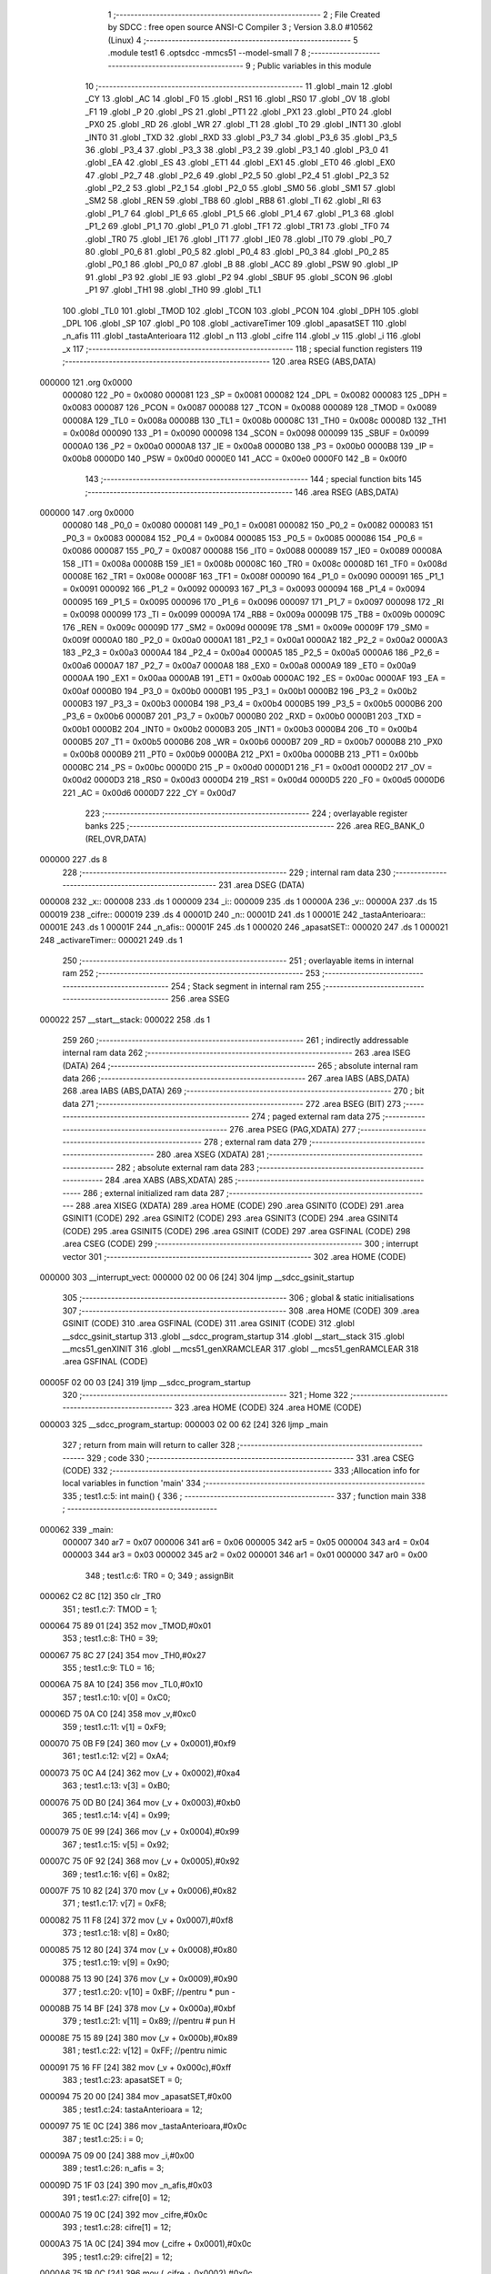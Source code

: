                                       1 ;--------------------------------------------------------
                                      2 ; File Created by SDCC : free open source ANSI-C Compiler
                                      3 ; Version 3.8.0 #10562 (Linux)
                                      4 ;--------------------------------------------------------
                                      5 	.module test1
                                      6 	.optsdcc -mmcs51 --model-small
                                      7 	
                                      8 ;--------------------------------------------------------
                                      9 ; Public variables in this module
                                     10 ;--------------------------------------------------------
                                     11 	.globl _main
                                     12 	.globl _CY
                                     13 	.globl _AC
                                     14 	.globl _F0
                                     15 	.globl _RS1
                                     16 	.globl _RS0
                                     17 	.globl _OV
                                     18 	.globl _F1
                                     19 	.globl _P
                                     20 	.globl _PS
                                     21 	.globl _PT1
                                     22 	.globl _PX1
                                     23 	.globl _PT0
                                     24 	.globl _PX0
                                     25 	.globl _RD
                                     26 	.globl _WR
                                     27 	.globl _T1
                                     28 	.globl _T0
                                     29 	.globl _INT1
                                     30 	.globl _INT0
                                     31 	.globl _TXD
                                     32 	.globl _RXD
                                     33 	.globl _P3_7
                                     34 	.globl _P3_6
                                     35 	.globl _P3_5
                                     36 	.globl _P3_4
                                     37 	.globl _P3_3
                                     38 	.globl _P3_2
                                     39 	.globl _P3_1
                                     40 	.globl _P3_0
                                     41 	.globl _EA
                                     42 	.globl _ES
                                     43 	.globl _ET1
                                     44 	.globl _EX1
                                     45 	.globl _ET0
                                     46 	.globl _EX0
                                     47 	.globl _P2_7
                                     48 	.globl _P2_6
                                     49 	.globl _P2_5
                                     50 	.globl _P2_4
                                     51 	.globl _P2_3
                                     52 	.globl _P2_2
                                     53 	.globl _P2_1
                                     54 	.globl _P2_0
                                     55 	.globl _SM0
                                     56 	.globl _SM1
                                     57 	.globl _SM2
                                     58 	.globl _REN
                                     59 	.globl _TB8
                                     60 	.globl _RB8
                                     61 	.globl _TI
                                     62 	.globl _RI
                                     63 	.globl _P1_7
                                     64 	.globl _P1_6
                                     65 	.globl _P1_5
                                     66 	.globl _P1_4
                                     67 	.globl _P1_3
                                     68 	.globl _P1_2
                                     69 	.globl _P1_1
                                     70 	.globl _P1_0
                                     71 	.globl _TF1
                                     72 	.globl _TR1
                                     73 	.globl _TF0
                                     74 	.globl _TR0
                                     75 	.globl _IE1
                                     76 	.globl _IT1
                                     77 	.globl _IE0
                                     78 	.globl _IT0
                                     79 	.globl _P0_7
                                     80 	.globl _P0_6
                                     81 	.globl _P0_5
                                     82 	.globl _P0_4
                                     83 	.globl _P0_3
                                     84 	.globl _P0_2
                                     85 	.globl _P0_1
                                     86 	.globl _P0_0
                                     87 	.globl _B
                                     88 	.globl _ACC
                                     89 	.globl _PSW
                                     90 	.globl _IP
                                     91 	.globl _P3
                                     92 	.globl _IE
                                     93 	.globl _P2
                                     94 	.globl _SBUF
                                     95 	.globl _SCON
                                     96 	.globl _P1
                                     97 	.globl _TH1
                                     98 	.globl _TH0
                                     99 	.globl _TL1
                                    100 	.globl _TL0
                                    101 	.globl _TMOD
                                    102 	.globl _TCON
                                    103 	.globl _PCON
                                    104 	.globl _DPH
                                    105 	.globl _DPL
                                    106 	.globl _SP
                                    107 	.globl _P0
                                    108 	.globl _activareTimer
                                    109 	.globl _apasatSET
                                    110 	.globl _n_afis
                                    111 	.globl _tastaAnterioara
                                    112 	.globl _n
                                    113 	.globl _cifre
                                    114 	.globl _v
                                    115 	.globl _i
                                    116 	.globl _x
                                    117 ;--------------------------------------------------------
                                    118 ; special function registers
                                    119 ;--------------------------------------------------------
                                    120 	.area RSEG    (ABS,DATA)
      000000                        121 	.org 0x0000
                           000080   122 _P0	=	0x0080
                           000081   123 _SP	=	0x0081
                           000082   124 _DPL	=	0x0082
                           000083   125 _DPH	=	0x0083
                           000087   126 _PCON	=	0x0087
                           000088   127 _TCON	=	0x0088
                           000089   128 _TMOD	=	0x0089
                           00008A   129 _TL0	=	0x008a
                           00008B   130 _TL1	=	0x008b
                           00008C   131 _TH0	=	0x008c
                           00008D   132 _TH1	=	0x008d
                           000090   133 _P1	=	0x0090
                           000098   134 _SCON	=	0x0098
                           000099   135 _SBUF	=	0x0099
                           0000A0   136 _P2	=	0x00a0
                           0000A8   137 _IE	=	0x00a8
                           0000B0   138 _P3	=	0x00b0
                           0000B8   139 _IP	=	0x00b8
                           0000D0   140 _PSW	=	0x00d0
                           0000E0   141 _ACC	=	0x00e0
                           0000F0   142 _B	=	0x00f0
                                    143 ;--------------------------------------------------------
                                    144 ; special function bits
                                    145 ;--------------------------------------------------------
                                    146 	.area RSEG    (ABS,DATA)
      000000                        147 	.org 0x0000
                           000080   148 _P0_0	=	0x0080
                           000081   149 _P0_1	=	0x0081
                           000082   150 _P0_2	=	0x0082
                           000083   151 _P0_3	=	0x0083
                           000084   152 _P0_4	=	0x0084
                           000085   153 _P0_5	=	0x0085
                           000086   154 _P0_6	=	0x0086
                           000087   155 _P0_7	=	0x0087
                           000088   156 _IT0	=	0x0088
                           000089   157 _IE0	=	0x0089
                           00008A   158 _IT1	=	0x008a
                           00008B   159 _IE1	=	0x008b
                           00008C   160 _TR0	=	0x008c
                           00008D   161 _TF0	=	0x008d
                           00008E   162 _TR1	=	0x008e
                           00008F   163 _TF1	=	0x008f
                           000090   164 _P1_0	=	0x0090
                           000091   165 _P1_1	=	0x0091
                           000092   166 _P1_2	=	0x0092
                           000093   167 _P1_3	=	0x0093
                           000094   168 _P1_4	=	0x0094
                           000095   169 _P1_5	=	0x0095
                           000096   170 _P1_6	=	0x0096
                           000097   171 _P1_7	=	0x0097
                           000098   172 _RI	=	0x0098
                           000099   173 _TI	=	0x0099
                           00009A   174 _RB8	=	0x009a
                           00009B   175 _TB8	=	0x009b
                           00009C   176 _REN	=	0x009c
                           00009D   177 _SM2	=	0x009d
                           00009E   178 _SM1	=	0x009e
                           00009F   179 _SM0	=	0x009f
                           0000A0   180 _P2_0	=	0x00a0
                           0000A1   181 _P2_1	=	0x00a1
                           0000A2   182 _P2_2	=	0x00a2
                           0000A3   183 _P2_3	=	0x00a3
                           0000A4   184 _P2_4	=	0x00a4
                           0000A5   185 _P2_5	=	0x00a5
                           0000A6   186 _P2_6	=	0x00a6
                           0000A7   187 _P2_7	=	0x00a7
                           0000A8   188 _EX0	=	0x00a8
                           0000A9   189 _ET0	=	0x00a9
                           0000AA   190 _EX1	=	0x00aa
                           0000AB   191 _ET1	=	0x00ab
                           0000AC   192 _ES	=	0x00ac
                           0000AF   193 _EA	=	0x00af
                           0000B0   194 _P3_0	=	0x00b0
                           0000B1   195 _P3_1	=	0x00b1
                           0000B2   196 _P3_2	=	0x00b2
                           0000B3   197 _P3_3	=	0x00b3
                           0000B4   198 _P3_4	=	0x00b4
                           0000B5   199 _P3_5	=	0x00b5
                           0000B6   200 _P3_6	=	0x00b6
                           0000B7   201 _P3_7	=	0x00b7
                           0000B0   202 _RXD	=	0x00b0
                           0000B1   203 _TXD	=	0x00b1
                           0000B2   204 _INT0	=	0x00b2
                           0000B3   205 _INT1	=	0x00b3
                           0000B4   206 _T0	=	0x00b4
                           0000B5   207 _T1	=	0x00b5
                           0000B6   208 _WR	=	0x00b6
                           0000B7   209 _RD	=	0x00b7
                           0000B8   210 _PX0	=	0x00b8
                           0000B9   211 _PT0	=	0x00b9
                           0000BA   212 _PX1	=	0x00ba
                           0000BB   213 _PT1	=	0x00bb
                           0000BC   214 _PS	=	0x00bc
                           0000D0   215 _P	=	0x00d0
                           0000D1   216 _F1	=	0x00d1
                           0000D2   217 _OV	=	0x00d2
                           0000D3   218 _RS0	=	0x00d3
                           0000D4   219 _RS1	=	0x00d4
                           0000D5   220 _F0	=	0x00d5
                           0000D6   221 _AC	=	0x00d6
                           0000D7   222 _CY	=	0x00d7
                                    223 ;--------------------------------------------------------
                                    224 ; overlayable register banks
                                    225 ;--------------------------------------------------------
                                    226 	.area REG_BANK_0	(REL,OVR,DATA)
      000000                        227 	.ds 8
                                    228 ;--------------------------------------------------------
                                    229 ; internal ram data
                                    230 ;--------------------------------------------------------
                                    231 	.area DSEG    (DATA)
      000008                        232 _x::
      000008                        233 	.ds 1
      000009                        234 _i::
      000009                        235 	.ds 1
      00000A                        236 _v::
      00000A                        237 	.ds 15
      000019                        238 _cifre::
      000019                        239 	.ds 4
      00001D                        240 _n::
      00001D                        241 	.ds 1
      00001E                        242 _tastaAnterioara::
      00001E                        243 	.ds 1
      00001F                        244 _n_afis::
      00001F                        245 	.ds 1
      000020                        246 _apasatSET::
      000020                        247 	.ds 1
      000021                        248 _activareTimer::
      000021                        249 	.ds 1
                                    250 ;--------------------------------------------------------
                                    251 ; overlayable items in internal ram 
                                    252 ;--------------------------------------------------------
                                    253 ;--------------------------------------------------------
                                    254 ; Stack segment in internal ram 
                                    255 ;--------------------------------------------------------
                                    256 	.area	SSEG
      000022                        257 __start__stack:
      000022                        258 	.ds	1
                                    259 
                                    260 ;--------------------------------------------------------
                                    261 ; indirectly addressable internal ram data
                                    262 ;--------------------------------------------------------
                                    263 	.area ISEG    (DATA)
                                    264 ;--------------------------------------------------------
                                    265 ; absolute internal ram data
                                    266 ;--------------------------------------------------------
                                    267 	.area IABS    (ABS,DATA)
                                    268 	.area IABS    (ABS,DATA)
                                    269 ;--------------------------------------------------------
                                    270 ; bit data
                                    271 ;--------------------------------------------------------
                                    272 	.area BSEG    (BIT)
                                    273 ;--------------------------------------------------------
                                    274 ; paged external ram data
                                    275 ;--------------------------------------------------------
                                    276 	.area PSEG    (PAG,XDATA)
                                    277 ;--------------------------------------------------------
                                    278 ; external ram data
                                    279 ;--------------------------------------------------------
                                    280 	.area XSEG    (XDATA)
                                    281 ;--------------------------------------------------------
                                    282 ; absolute external ram data
                                    283 ;--------------------------------------------------------
                                    284 	.area XABS    (ABS,XDATA)
                                    285 ;--------------------------------------------------------
                                    286 ; external initialized ram data
                                    287 ;--------------------------------------------------------
                                    288 	.area XISEG   (XDATA)
                                    289 	.area HOME    (CODE)
                                    290 	.area GSINIT0 (CODE)
                                    291 	.area GSINIT1 (CODE)
                                    292 	.area GSINIT2 (CODE)
                                    293 	.area GSINIT3 (CODE)
                                    294 	.area GSINIT4 (CODE)
                                    295 	.area GSINIT5 (CODE)
                                    296 	.area GSINIT  (CODE)
                                    297 	.area GSFINAL (CODE)
                                    298 	.area CSEG    (CODE)
                                    299 ;--------------------------------------------------------
                                    300 ; interrupt vector 
                                    301 ;--------------------------------------------------------
                                    302 	.area HOME    (CODE)
      000000                        303 __interrupt_vect:
      000000 02 00 06         [24]  304 	ljmp	__sdcc_gsinit_startup
                                    305 ;--------------------------------------------------------
                                    306 ; global & static initialisations
                                    307 ;--------------------------------------------------------
                                    308 	.area HOME    (CODE)
                                    309 	.area GSINIT  (CODE)
                                    310 	.area GSFINAL (CODE)
                                    311 	.area GSINIT  (CODE)
                                    312 	.globl __sdcc_gsinit_startup
                                    313 	.globl __sdcc_program_startup
                                    314 	.globl __start__stack
                                    315 	.globl __mcs51_genXINIT
                                    316 	.globl __mcs51_genXRAMCLEAR
                                    317 	.globl __mcs51_genRAMCLEAR
                                    318 	.area GSFINAL (CODE)
      00005F 02 00 03         [24]  319 	ljmp	__sdcc_program_startup
                                    320 ;--------------------------------------------------------
                                    321 ; Home
                                    322 ;--------------------------------------------------------
                                    323 	.area HOME    (CODE)
                                    324 	.area HOME    (CODE)
      000003                        325 __sdcc_program_startup:
      000003 02 00 62         [24]  326 	ljmp	_main
                                    327 ;	return from main will return to caller
                                    328 ;--------------------------------------------------------
                                    329 ; code
                                    330 ;--------------------------------------------------------
                                    331 	.area CSEG    (CODE)
                                    332 ;------------------------------------------------------------
                                    333 ;Allocation info for local variables in function 'main'
                                    334 ;------------------------------------------------------------
                                    335 ;	test1.c:5: int main() {
                                    336 ;	-----------------------------------------
                                    337 ;	 function main
                                    338 ;	-----------------------------------------
      000062                        339 _main:
                           000007   340 	ar7 = 0x07
                           000006   341 	ar6 = 0x06
                           000005   342 	ar5 = 0x05
                           000004   343 	ar4 = 0x04
                           000003   344 	ar3 = 0x03
                           000002   345 	ar2 = 0x02
                           000001   346 	ar1 = 0x01
                           000000   347 	ar0 = 0x00
                                    348 ;	test1.c:6: TR0 = 0;
                                    349 ;	assignBit
      000062 C2 8C            [12]  350 	clr	_TR0
                                    351 ;	test1.c:7: TMOD = 1;
      000064 75 89 01         [24]  352 	mov	_TMOD,#0x01
                                    353 ;	test1.c:8: TH0 = 39;
      000067 75 8C 27         [24]  354 	mov	_TH0,#0x27
                                    355 ;	test1.c:9: TL0 = 16;
      00006A 75 8A 10         [24]  356 	mov	_TL0,#0x10
                                    357 ;	test1.c:10: v[0] = 0xC0;
      00006D 75 0A C0         [24]  358 	mov	_v,#0xc0
                                    359 ;	test1.c:11: v[1] = 0xF9;
      000070 75 0B F9         [24]  360 	mov	(_v + 0x0001),#0xf9
                                    361 ;	test1.c:12: v[2] = 0xA4;
      000073 75 0C A4         [24]  362 	mov	(_v + 0x0002),#0xa4
                                    363 ;	test1.c:13: v[3] = 0xB0;
      000076 75 0D B0         [24]  364 	mov	(_v + 0x0003),#0xb0
                                    365 ;	test1.c:14: v[4] = 0x99;
      000079 75 0E 99         [24]  366 	mov	(_v + 0x0004),#0x99
                                    367 ;	test1.c:15: v[5] = 0x92;
      00007C 75 0F 92         [24]  368 	mov	(_v + 0x0005),#0x92
                                    369 ;	test1.c:16: v[6] = 0x82;
      00007F 75 10 82         [24]  370 	mov	(_v + 0x0006),#0x82
                                    371 ;	test1.c:17: v[7] = 0xF8;
      000082 75 11 F8         [24]  372 	mov	(_v + 0x0007),#0xf8
                                    373 ;	test1.c:18: v[8] = 0x80;
      000085 75 12 80         [24]  374 	mov	(_v + 0x0008),#0x80
                                    375 ;	test1.c:19: v[9] = 0x90;
      000088 75 13 90         [24]  376 	mov	(_v + 0x0009),#0x90
                                    377 ;	test1.c:20: v[10] = 0xBF; //pentru * pun -
      00008B 75 14 BF         [24]  378 	mov	(_v + 0x000a),#0xbf
                                    379 ;	test1.c:21: v[11] = 0x89; //pentru # pun H
      00008E 75 15 89         [24]  380 	mov	(_v + 0x000b),#0x89
                                    381 ;	test1.c:22: v[12] = 0xFF; //pentru nimic
      000091 75 16 FF         [24]  382 	mov	(_v + 0x000c),#0xff
                                    383 ;	test1.c:23: apasatSET = 0;
      000094 75 20 00         [24]  384 	mov	_apasatSET,#0x00
                                    385 ;	test1.c:24: tastaAnterioara = 12;
      000097 75 1E 0C         [24]  386 	mov	_tastaAnterioara,#0x0c
                                    387 ;	test1.c:25: i = 0;
      00009A 75 09 00         [24]  388 	mov	_i,#0x00
                                    389 ;	test1.c:26: n_afis = 3;
      00009D 75 1F 03         [24]  390 	mov	_n_afis,#0x03
                                    391 ;	test1.c:27: cifre[0] = 12;
      0000A0 75 19 0C         [24]  392 	mov	_cifre,#0x0c
                                    393 ;	test1.c:28: cifre[1] = 12;
      0000A3 75 1A 0C         [24]  394 	mov	(_cifre + 0x0001),#0x0c
                                    395 ;	test1.c:29: cifre[2] = 12;
      0000A6 75 1B 0C         [24]  396 	mov	(_cifre + 0x0002),#0x0c
                                    397 ;	test1.c:30: cifre[3] = 12;
      0000A9 75 1C 0C         [24]  398 	mov	(_cifre + 0x0003),#0x0c
                                    399 ;	test1.c:31: activareTimer = 0;
      0000AC 75 21 00         [24]  400 	mov	_activareTimer,#0x00
                                    401 ;	test1.c:32: while(1) {
      0000AF                        402 00176$:
                                    403 ;	test1.c:33: if(apasatSET) {
      0000AF E5 20            [12]  404 	mov	a,_apasatSET
      0000B1 70 03            [24]  405 	jnz	00312$
      0000B3 02 01 48         [24]  406 	ljmp	00141$
      0000B6                        407 00312$:
                                    408 ;	test1.c:34: x = 12;
      0000B6 75 08 0C         [24]  409 	mov	_x,#0x0c
                                    410 ;	test1.c:35: P0 = 0xF7;
      0000B9 75 80 F7         [24]  411 	mov	_P0,#0xf7
                                    412 ;	test1.c:36: if(P0_6 == 0) x = 1;
      0000BC 20 86 05         [24]  413 	jb	_P0_6,00107$
      0000BF 75 08 01         [24]  414 	mov	_x,#0x01
      0000C2 80 0E            [24]  415 	sjmp	00108$
      0000C4                        416 00107$:
                                    417 ;	test1.c:37: else if(P0_5 == 0) x = 2;
      0000C4 20 85 05         [24]  418 	jb	_P0_5,00104$
      0000C7 75 08 02         [24]  419 	mov	_x,#0x02
      0000CA 80 06            [24]  420 	sjmp	00108$
      0000CC                        421 00104$:
                                    422 ;	test1.c:38: else if(P0_4 == 0) x = 3;
      0000CC 20 84 03         [24]  423 	jb	_P0_4,00108$
      0000CF 75 08 03         [24]  424 	mov	_x,#0x03
      0000D2                        425 00108$:
                                    426 ;	test1.c:40: P0=0xFB;
      0000D2 75 80 FB         [24]  427 	mov	_P0,#0xfb
                                    428 ;	test1.c:42: if(P0_6 == 0) x = 4;
      0000D5 20 86 05         [24]  429 	jb	_P0_6,00115$
      0000D8 75 08 04         [24]  430 	mov	_x,#0x04
      0000DB 80 0E            [24]  431 	sjmp	00116$
      0000DD                        432 00115$:
                                    433 ;	test1.c:43: else if(P0_5 == 0) x = 5;
      0000DD 20 85 05         [24]  434 	jb	_P0_5,00112$
      0000E0 75 08 05         [24]  435 	mov	_x,#0x05
      0000E3 80 06            [24]  436 	sjmp	00116$
      0000E5                        437 00112$:
                                    438 ;	test1.c:44: else if(P0_4 == 0) x = 6;
      0000E5 20 84 03         [24]  439 	jb	_P0_4,00116$
      0000E8 75 08 06         [24]  440 	mov	_x,#0x06
      0000EB                        441 00116$:
                                    442 ;	test1.c:46: P0 = 0xFD;
      0000EB 75 80 FD         [24]  443 	mov	_P0,#0xfd
                                    444 ;	test1.c:48: if(P0_6 == 0) x = 7;
      0000EE 20 86 05         [24]  445 	jb	_P0_6,00123$
      0000F1 75 08 07         [24]  446 	mov	_x,#0x07
      0000F4 80 0E            [24]  447 	sjmp	00124$
      0000F6                        448 00123$:
                                    449 ;	test1.c:49: else if(P0_5 == 0) x = 8;
      0000F6 20 85 05         [24]  450 	jb	_P0_5,00120$
      0000F9 75 08 08         [24]  451 	mov	_x,#0x08
      0000FC 80 06            [24]  452 	sjmp	00124$
      0000FE                        453 00120$:
                                    454 ;	test1.c:50: else if(P0_4 == 0) x = 9;
      0000FE 20 84 03         [24]  455 	jb	_P0_4,00124$
      000101 75 08 09         [24]  456 	mov	_x,#0x09
      000104                        457 00124$:
                                    458 ;	test1.c:52: P0 = 0xFE;
      000104 75 80 FE         [24]  459 	mov	_P0,#0xfe
                                    460 ;	test1.c:53: if(P0_6 == 0) x = 10;
      000107 20 86 05         [24]  461 	jb	_P0_6,00131$
      00010A 75 08 0A         [24]  462 	mov	_x,#0x0a
      00010D 80 0E            [24]  463 	sjmp	00132$
      00010F                        464 00131$:
                                    465 ;	test1.c:54: else if(P0_5 == 0) x = 0;
      00010F 20 85 05         [24]  466 	jb	_P0_5,00128$
      000112 75 08 00         [24]  467 	mov	_x,#0x00
      000115 80 06            [24]  468 	sjmp	00132$
      000117                        469 00128$:
                                    470 ;	test1.c:55: else if(P0_4 == 0) x = 11;
      000117 20 84 03         [24]  471 	jb	_P0_4,00132$
      00011A 75 08 0B         [24]  472 	mov	_x,#0x0b
      00011D                        473 00132$:
                                    474 ;	test1.c:57: if(tastaAnterioara != x && x != 12) {
      00011D E5 08            [12]  475 	mov	a,_x
      00011F B5 1E 02         [24]  476 	cjne	a,_tastaAnterioara,00325$
      000122 80 10            [24]  477 	sjmp	00134$
      000124                        478 00325$:
      000124 74 0C            [12]  479 	mov	a,#0x0c
      000126 B5 08 02         [24]  480 	cjne	a,_x,00326$
      000129 80 09            [24]  481 	sjmp	00134$
      00012B                        482 00326$:
                                    483 ;	test1.c:58: cifre[n] = x;
      00012B E5 1D            [12]  484 	mov	a,_n
      00012D 24 19            [12]  485 	add	a,#_cifre
      00012F F8               [12]  486 	mov	r0,a
      000130 A6 08            [24]  487 	mov	@r0,_x
                                    488 ;	test1.c:59: n++;
      000132 05 1D            [12]  489 	inc	_n
      000134                        490 00134$:
                                    491 ;	test1.c:62: if(n == 4) {
      000134 74 04            [12]  492 	mov	a,#0x04
      000136 B5 1D 0C         [24]  493 	cjne	a,_n,00139$
                                    494 ;	test1.c:63: apasatSET = 0;
      000139 75 20 00         [24]  495 	mov	_apasatSET,#0x00
                                    496 ;	test1.c:64: if(!activareTimer) {
      00013C E5 21            [12]  497 	mov	a,_activareTimer
      00013E 70 05            [24]  498 	jnz	00139$
                                    499 ;	test1.c:65: TR0 = 1;
                                    500 ;	assignBit
      000140 D2 8C            [12]  501 	setb	_TR0
                                    502 ;	test1.c:66: activareTimer = 1;
      000142 75 21 01         [24]  503 	mov	_activareTimer,#0x01
      000145                        504 00139$:
                                    505 ;	test1.c:70: tastaAnterioara = x;
      000145 85 08 1E         [24]  506 	mov	_tastaAnterioara,_x
      000148                        507 00141$:
                                    508 ;	test1.c:73: if(TF0 == 1) {
      000148 30 8D 19         [24]  509 	jnb	_TF0,00145$
                                    510 ;	test1.c:74: cifre[3]++;
      00014B AF 1C            [24]  511 	mov	r7,(_cifre + 0x0003)
      00014D 0F               [12]  512 	inc	r7
      00014E 8F 1C            [24]  513 	mov	(_cifre + 0x0003),r7
                                    514 ;	test1.c:75: if(cifre[3] == 10) {
      000150 BF 0A 09         [24]  515 	cjne	r7,#0x0a,00143$
                                    516 ;	test1.c:76: cifre[3] = 0;
      000153 75 1C 00         [24]  517 	mov	(_cifre + 0x0003),#0x00
                                    518 ;	test1.c:77: cifre[2]++;
      000156 E5 1B            [12]  519 	mov	a,(_cifre + 0x0002)
      000158 FF               [12]  520 	mov	r7,a
      000159 04               [12]  521 	inc	a
      00015A F5 1B            [12]  522 	mov	(_cifre + 0x0002),a
      00015C                        523 00143$:
                                    524 ;	test1.c:79: TF0 = 0;
                                    525 ;	assignBit
      00015C C2 8D            [12]  526 	clr	_TF0
                                    527 ;	test1.c:80: TH0 = 39;
      00015E 75 8C 27         [24]  528 	mov	_TH0,#0x27
                                    529 ;	test1.c:81: TL0 = 16;
      000161 75 8A 10         [24]  530 	mov	_TL0,#0x10
      000164                        531 00145$:
                                    532 ;	test1.c:84: if(P2_0 == 0) { //SET
      000164 20 A0 06         [24]  533 	jb	_P2_0,00147$
                                    534 ;	test1.c:85: apasatSET = 1;
      000167 75 20 01         [24]  535 	mov	_apasatSET,#0x01
                                    536 ;	test1.c:86: n = 0;
      00016A 75 1D 00         [24]  537 	mov	_n,#0x00
      00016D                        538 00147$:
                                    539 ;	test1.c:89: if(P2_1 == 0) { //M+
      00016D 20 A1 11         [24]  540 	jb	_P2_1,00151$
                                    541 ;	test1.c:90: cifre[1]++;
      000170 AF 1A            [24]  542 	mov	r7,(_cifre + 0x0001)
      000172 0F               [12]  543 	inc	r7
      000173 8F 1A            [24]  544 	mov	(_cifre + 0x0001),r7
                                    545 ;	test1.c:91: if(cifre[1] == 10) {
      000175 BF 0A 09         [24]  546 	cjne	r7,#0x0a,00151$
                                    547 ;	test1.c:92: cifre[1] = 0;
      000178 75 1A 00         [24]  548 	mov	(_cifre + 0x0001),#0x00
                                    549 ;	test1.c:93: cifre[0]++;
      00017B E5 19            [12]  550 	mov	a,_cifre
      00017D FF               [12]  551 	mov	r7,a
      00017E 04               [12]  552 	inc	a
      00017F F5 19            [12]  553 	mov	_cifre,a
      000181                        554 00151$:
                                    555 ;	test1.c:97: if(P2_2 == 0) { //M-
      000181 20 A2 19         [24]  556 	jb	_P2_2,00158$
                                    557 ;	test1.c:98: if(cifre[1] == 0) {
      000184 E5 1A            [12]  558 	mov	a,(_cifre + 0x0001)
      000186 70 0F            [24]  559 	jnz	00155$
                                    560 ;	test1.c:99: if(cifre[0] > 0) {
      000188 E5 19            [12]  561 	mov	a,_cifre
      00018A 60 11            [24]  562 	jz	00158$
                                    563 ;	test1.c:100: cifre[1] = 9;
      00018C 75 1A 09         [24]  564 	mov	(_cifre + 0x0001),#0x09
                                    565 ;	test1.c:101: cifre[0]--;
      00018F E5 19            [12]  566 	mov	a,_cifre
      000191 FF               [12]  567 	mov	r7,a
      000192 14               [12]  568 	dec	a
      000193 F5 19            [12]  569 	mov	_cifre,a
      000195 80 06            [24]  570 	sjmp	00158$
      000197                        571 00155$:
                                    572 ;	test1.c:104: else cifre[1]--;
      000197 E5 1A            [12]  573 	mov	a,(_cifre + 0x0001)
      000199 FF               [12]  574 	mov	r7,a
      00019A 14               [12]  575 	dec	a
      00019B F5 1A            [12]  576 	mov	(_cifre + 0x0001),a
      00019D                        577 00158$:
                                    578 ;	test1.c:107: if(P2_3 == 0) { //S+
      00019D 20 A3 11         [24]  579 	jb	_P2_3,00162$
                                    580 ;	test1.c:108: cifre[3]++;
      0001A0 AF 1C            [24]  581 	mov	r7,(_cifre + 0x0003)
      0001A2 0F               [12]  582 	inc	r7
      0001A3 8F 1C            [24]  583 	mov	(_cifre + 0x0003),r7
                                    584 ;	test1.c:109: if(cifre[3] == 10) {
      0001A5 BF 0A 09         [24]  585 	cjne	r7,#0x0a,00162$
                                    586 ;	test1.c:110: cifre[3] = 0;
      0001A8 75 1C 00         [24]  587 	mov	(_cifre + 0x0003),#0x00
                                    588 ;	test1.c:111: cifre[2]++;
      0001AB E5 1B            [12]  589 	mov	a,(_cifre + 0x0002)
      0001AD FF               [12]  590 	mov	r7,a
      0001AE 04               [12]  591 	inc	a
      0001AF F5 1B            [12]  592 	mov	(_cifre + 0x0002),a
      0001B1                        593 00162$:
                                    594 ;	test1.c:115: if(P2_4 == 0) { //S-
      0001B1 20 A4 19         [24]  595 	jb	_P2_4,00169$
                                    596 ;	test1.c:116: if(cifre[3] == 0) {
      0001B4 E5 1C            [12]  597 	mov	a,(_cifre + 0x0003)
      0001B6 70 0F            [24]  598 	jnz	00166$
                                    599 ;	test1.c:117: if(cifre[2] > 0) {
      0001B8 E5 1B            [12]  600 	mov	a,(_cifre + 0x0002)
      0001BA 60 11            [24]  601 	jz	00169$
                                    602 ;	test1.c:118: cifre[3] = 9;
      0001BC 75 1C 09         [24]  603 	mov	(_cifre + 0x0003),#0x09
                                    604 ;	test1.c:119: cifre[2]--;
      0001BF E5 1B            [12]  605 	mov	a,(_cifre + 0x0002)
      0001C1 FF               [12]  606 	mov	r7,a
      0001C2 14               [12]  607 	dec	a
      0001C3 F5 1B            [12]  608 	mov	(_cifre + 0x0002),a
      0001C5 80 06            [24]  609 	sjmp	00169$
      0001C7                        610 00166$:
                                    611 ;	test1.c:122: else cifre[3]--;
      0001C7 E5 1C            [12]  612 	mov	a,(_cifre + 0x0003)
      0001C9 FF               [12]  613 	mov	r7,a
      0001CA 14               [12]  614 	dec	a
      0001CB F5 1C            [12]  615 	mov	(_cifre + 0x0003),a
      0001CD                        616 00169$:
                                    617 ;	test1.c:125: P1 = 0xFF;
      0001CD 75 90 FF         [24]  618 	mov	_P1,#0xff
                                    619 ;	test1.c:126: P3 = i << 3;
      0001D0 E5 09            [12]  620 	mov	a,_i
      0001D2 C4               [12]  621 	swap	a
      0001D3 03               [12]  622 	rr	a
      0001D4 54 F8            [12]  623 	anl	a,#0xf8
      0001D6 F5 B0            [12]  624 	mov	_P3,a
                                    625 ;	test1.c:127: P1 = v[cifre[n_afis]];
      0001D8 E5 1F            [12]  626 	mov	a,_n_afis
      0001DA 24 19            [12]  627 	add	a,#_cifre
      0001DC F9               [12]  628 	mov	r1,a
      0001DD E7               [12]  629 	mov	a,@r1
      0001DE FF               [12]  630 	mov	r7,a
      0001DF 24 0A            [12]  631 	add	a,#_v
      0001E1 F9               [12]  632 	mov	r1,a
      0001E2 87 90            [24]  633 	mov	_P1,@r1
                                    634 ;	test1.c:128: n_afis++;
      0001E4 05 1F            [12]  635 	inc	_n_afis
                                    636 ;	test1.c:129: if(i == 0) i = 3;
      0001E6 E5 09            [12]  637 	mov	a,_i
      0001E8 70 05            [24]  638 	jnz	00171$
      0001EA 75 09 03         [24]  639 	mov	_i,#0x03
      0001ED 80 02            [24]  640 	sjmp	00172$
      0001EF                        641 00171$:
                                    642 ;	test1.c:130: else i--;
      0001EF 15 09            [12]  643 	dec	_i
      0001F1                        644 00172$:
                                    645 ;	test1.c:131: if(n_afis == 4) n_afis = 0;
      0001F1 74 04            [12]  646 	mov	a,#0x04
      0001F3 B5 1F 02         [24]  647 	cjne	a,_n_afis,00347$
      0001F6 80 03            [24]  648 	sjmp	00348$
      0001F8                        649 00347$:
      0001F8 02 00 AF         [24]  650 	ljmp	00176$
      0001FB                        651 00348$:
      0001FB 75 1F 00         [24]  652 	mov	_n_afis,#0x00
                                    653 ;	test1.c:133: return 0;
                                    654 ;	test1.c:134: }
      0001FE 02 00 AF         [24]  655 	ljmp	00176$
                                    656 	.area CSEG    (CODE)
                                    657 	.area CONST   (CODE)
                                    658 	.area XINIT   (CODE)
                                    659 	.area CABS    (ABS,CODE)
